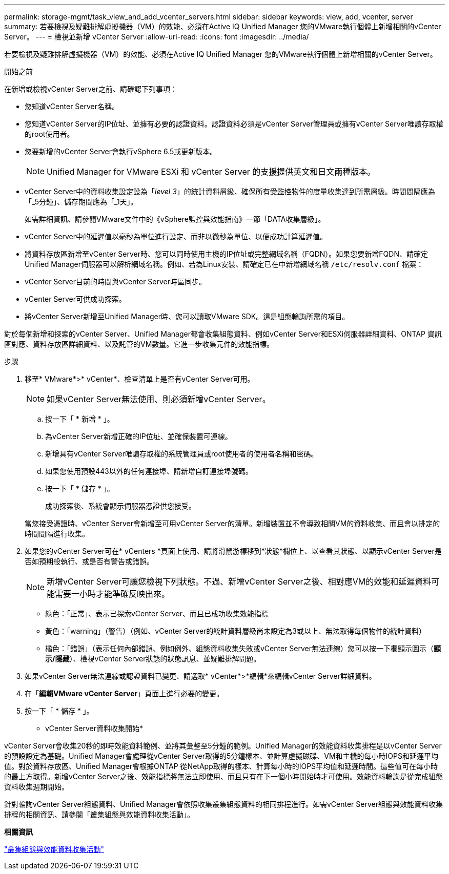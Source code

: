 ---
permalink: storage-mgmt/task_view_and_add_vcenter_servers.html 
sidebar: sidebar 
keywords: view, add, vcenter, server 
summary: 若要檢視及疑難排解虛擬機器（VM）的效能、必須在Active IQ Unified Manager 您的VMware執行個體上新增相關的vCenter Server。 
---
= 檢視並新增 vCenter Server
:allow-uri-read: 
:icons: font
:imagesdir: ../media/


[role="lead"]
若要檢視及疑難排解虛擬機器（VM）的效能、必須在Active IQ Unified Manager 您的VMware執行個體上新增相關的vCenter Server。

.開始之前
在新增或檢視vCenter Server之前、請確認下列事項：

* 您知道vCenter Server名稱。
* 您知道vCenter Server的IP位址、並擁有必要的認證資料。認證資料必須是vCenter Server管理員或擁有vCenter Server唯讀存取權的root使用者。
* 您要新增的vCenter Server會執行vSphere 6.5或更新版本。
+

NOTE: Unified Manager for VMware ESXi 和 vCenter Server 的支援提供英文和日文兩種版本。

* vCenter Server中的資料收集設定設為「_level 3_」的統計資料層級、確保所有受監控物件的度量收集達到所需層級。時間間隔應為「_5分鐘」、儲存期間應為「_1天」。
+
如需詳細資訊、請參閱VMware文件中的《vSphere監控與效能指南》一節「DATA收集層級」。

* vCenter Server中的延遲值以毫秒為單位進行設定、而非以微秒為單位、以便成功計算延遲值。
* 將資料存放區新增至vCenter Server時、您可以同時使用主機的IP位址或完整網域名稱（FQDN）。如果您要新增FQDN、請確定Unified Manager伺服器可以解析網域名稱。例如、若為Linux安裝、請確定已在中新增網域名稱 `/etc/resolv.conf` 檔案：
* vCenter Server目前的時間與vCenter Server時區同步。
* vCenter Server可供成功探索。
* 將vCenter Server新增至Unified Manager時、您可以讀取VMware SDK。這是組態輪詢所需的項目。


對於每個新增和探索的vCenter Server、Unified Manager都會收集組態資料、例如vCenter Server和ESXi伺服器詳細資料、ONTAP 資訊區對應、資料存放區詳細資料、以及託管的VM數量。它進一步收集元件的效能指標。

.步驟
. 移至* VMware*>* vCenter*、檢查清單上是否有vCenter Server可用。
+
[NOTE]
====
如果vCenter Server無法使用、則必須新增vCenter Server。

====
+
.. 按一下「 * 新增 * 」。
.. 為vCenter Server新增正確的IP位址、並確保裝置可連線。
.. 新增具有vCenter Server唯讀存取權的系統管理員或root使用者的使用者名稱和密碼。
.. 如果您使用預設443以外的任何連接埠、請新增自訂連接埠號碼。
.. 按一下「 * 儲存 * 」。
+
成功探索後、系統會顯示伺服器憑證供您接受。

+
當您接受憑證時、vCenter Server會新增至可用vCenter Server的清單。新增裝置並不會導致相關VM的資料收集、而且會以排定的時間間隔進行收集。



. 如果您的vCenter Server可在* vCenters *頁面上使用、請將滑鼠游標移到*狀態*欄位上、以查看其狀態、以顯示vCenter Server是否如預期般執行、或是否有警告或錯誤。
+
[NOTE]
====
新增vCenter Server可讓您檢視下列狀態。不過、新增vCenter Server之後、相對應VM的效能和延遲資料可能需要一小時才能準確反映出來。

====
+
** 綠色：「正常」、表示已探索vCenter Server、而且已成功收集效能指標
** 黃色：「warning」（警告）（例如、vCenter Server的統計資料層級尚未設定為3或以上、無法取得每個物件的統計資料）
** 橘色：「錯誤」（表示任何內部錯誤、例如例外、組態資料收集失敗或vCenter Server無法連線）您可以按一下欄顯示圖示（*顯示/隱藏*）、檢視vCenter Server狀態的狀態訊息、並疑難排解問題。


. 如果vCenter Server無法連線或認證資料已變更、請選取* vCenter*>*編輯*來編輯vCenter Server詳細資料。
. 在「*編輯VMware vCenter Server*」頁面上進行必要的變更。
. 按一下「 * 儲存 * 」。


* vCenter Server資料收集開始*

vCenter Server會收集20秒的即時效能資料範例、並將其彙整至5分鐘的範例。Unified Manager的效能資料收集排程是以vCenter Server的預設設定為基礎。Unified Manager會處理從vCenter Server取得的5分鐘樣本、並計算虛擬磁碟、VM和主機的每小時IOPS和延遲平均值。對於資料存放區、Unified Manager會根據ONTAP 從NetApp取得的樣本、計算每小時的IOPS平均值和延遲時間。這些值可在每小時的最上方取得。新增vCenter Server之後、效能指標將無法立即使用、而且只有在下一個小時開始時才可使用。效能資料輪詢是從完成組態資料收集週期開始。

針對輪詢vCenter Server組態資料、Unified Manager會依照收集叢集組態資料的相同排程進行。如需vCenter Server組態與效能資料收集排程的相關資訊、請參閱「叢集組態與效能資料收集活動」。

*相關資訊*

link:../performance-checker/concept_cluster_configuration_and_performance_data_collection_activity.html["叢集組態與效能資料收集活動"]
